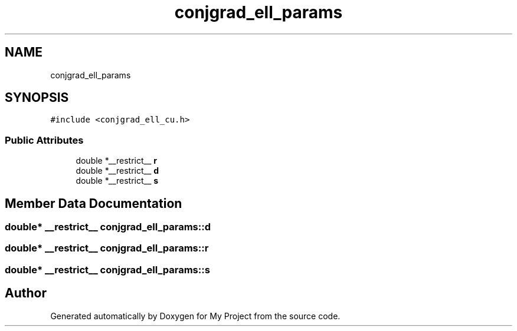 .TH "conjgrad_ell_params" 3 "Sun Jul 12 2020" "My Project" \" -*- nroff -*-
.ad l
.nh
.SH NAME
conjgrad_ell_params
.SH SYNOPSIS
.br
.PP
.PP
\fC#include <conjgrad_ell_cu\&.h>\fP
.SS "Public Attributes"

.in +1c
.ti -1c
.RI "double *__restrict__ \fBr\fP"
.br
.ti -1c
.RI "double *__restrict__ \fBd\fP"
.br
.ti -1c
.RI "double *__restrict__ \fBs\fP"
.br
.in -1c
.SH "Member Data Documentation"
.PP 
.SS "double* __restrict__ conjgrad_ell_params::d"

.SS "double* __restrict__ conjgrad_ell_params::r"

.SS "double* __restrict__ conjgrad_ell_params::s"


.SH "Author"
.PP 
Generated automatically by Doxygen for My Project from the source code\&.

